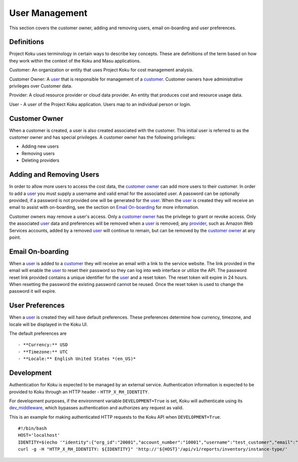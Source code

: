 User Management
===============

This section covers the customer owner, adding and removing users, email on-boarding and user preferences.

Definitions
-----------
Project Koku uses terminology in certain ways to describe key concepts. These are definitions of the term based on how they work within the context of the Koku and Masu applications.

.. _customer:

Customer: An organization or entity that uses Project Koku for cost management analysis.

.. _customer owner:

Customer Owner: A user_ that is responsible for management of a customer_. Customer owners have administrative privileges over Customer data.

.. _provider:

Provider: A cloud resource provider or cloud data provider. An entity that produces cost and resource usage data.

.. _user:

User - A user of the Project Koku application. Users map to an individual person or login.

Customer Owner
--------------

When a customer is created, a user is also created associated with the customer. This initial user is referred to as the customer owner and has special privileges. A customer owner has the following privileges:

- Adding new users
- Removing users
- Deleting providers

Adding and Removing Users
-------------------------

In order to allow more users to access the cost data, the `customer owner`_ can add more users to their customer. In order to add a user_ you must supply a username and valid email for the associated user. A password can be optionally provided, if a password is not provided one will be generated for the user_. When the user_ is created they will receive an email to assist with on-boarding, see the section on `Email On-boarding`_ for more information.

Customer owners may remove a user's access. Only a `customer owner`_ has the privilege to grant or revoke access. Only the associated user_ data and preferences will be removed when a user_ is removed; any provider_, such as Amazon Web Services accounts, added by a removed user_ will continue to remain, but can be removed by the `customer owner`_ at any point.

Email On-boarding
-----------------

When a user_ is added to a customer_ they will receive an email with a link to the service website. The link provided in the email will enable the user_ to reset their password so they can log into web interface or utilize the API. The password reset link provided contains a unique identifier for the user_ and a reset token. The reset token will expire in 24 hours. When resetting the password the existing password cannot be reused. Once the reset token is used to change the password it will expire.

User Preferences
----------------

When a user_ is created they will have default preferences. These preferences determine how currency, timezone, and locale will be displayed in the Koku UI.

The default preferences are ::

- **Currency:** USD
- **Timezone:** UTC
- **Locale:** English United States *(en_US)*

Development
-----------

Authentication for Koku is expected to be managed by an external service.  Authentication information is expected to be provided to Koku through an HTTP header - ``HTTP_X_RH_IDENTITY``.

For development purposes, if the environment variable ``DEVELOPMENT=True`` is set, Koku will authenticate using its `dev_middleware <https://github.com/project-koku/koku/blob/master/koku/koku/dev_middleware.py>`_, which bypasses authentication and authorizes any request as valid.

This is an example for making authenticated HTTP requests to the Koku API when ``DEVELOPMENT=True``. ::

   #!/bin/bash
   HOST='localhost'
   IDENTITY=$(echo '"identity":{"org_id":"20001","account_number":"10001","username":"test_customer","email":"koku-dev@example.com"}' | base64 | tr -d '\n')
   curl -g -H "HTTP_X_RH_IDENTITY: ${IDENTITY}" 'http://'${HOST}'/api/v1/reports/inventory/instance-type/'
